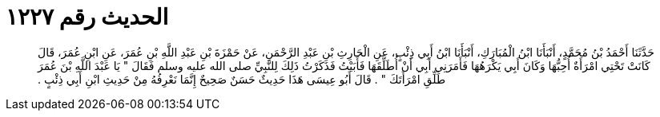 
= الحديث رقم ١٢٢٧

[quote.hadith]
حَدَّثَنَا أَحْمَدُ بْنُ مُحَمَّدٍ، أَنْبَأَنَا ابْنُ الْمُبَارَكِ، أَنْبَأَنَا ابْنُ أَبِي ذِئْبٍ، عَنِ الْحَارِثِ بْنِ عَبْدِ الرَّحْمَنِ، عَنْ حَمْزَةَ بْنِ عَبْدِ اللَّهِ بْنِ عُمَرَ، عَنِ ابْنِ عُمَرَ، قَالَ كَانَتْ تَحْتِي امْرَأَةٌ أُحِبُّهَا وَكَانَ أَبِي يَكْرَهُهَا فَأَمَرَنِي أَبِي أَنْ أُطَلِّقَهَا فَأَبَيْتُ فَذَكَرْتُ ذَلِكَ لِلنَّبِيِّ صلى الله عليه وسلم فَقَالَ ‏"‏ يَا عَبْدَ اللَّهِ بْنَ عُمَرَ طَلِّقِ امْرَأَتَكَ ‏"‏ ‏.‏ قَالَ أَبُو عِيسَى هَذَا حَدِيثٌ حَسَنٌ صَحِيحٌ إِنَّمَا نَعْرِفُهُ مِنْ حَدِيثِ ابْنِ أَبِي ذِئْبٍ ‏.‏